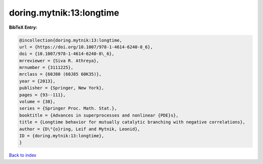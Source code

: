 doring.mytnik:13:longtime
=========================

.. :cite:t:`doring.mytnik:13:longtime`

.. bibliography:: ../../All.bib

**BibTeX Entry:**

.. code-block:: bibtex

   @incollection{doring.mytnik:13:longtime,
   url = {https://doi.org/10.1007/978-1-4614-6240-8_6},
   doi = {10.1007/978-1-4614-6240-8\_6},
   mrreviewer = {Siva R. Athreya},
   mrnumber = {3111225},
   mrclass = {60J80 (60J85 60K35)},
   year = {2013},
   publisher = {Springer, New York},
   pages = {93--111},
   volume = {38},
   series = {Springer Proc. Math. Stat.},
   booktitle = {Advances in superprocesses and nonlinear {PDE}s},
   title = {Longtime behavior for mutually catalytic branching with negative correlations},
   author = {D\"{o}ring, Leif and Mytnik, Leonid},
   ID = {doring.mytnik:13:longtime},
   }

`Back to index <../index>`_
